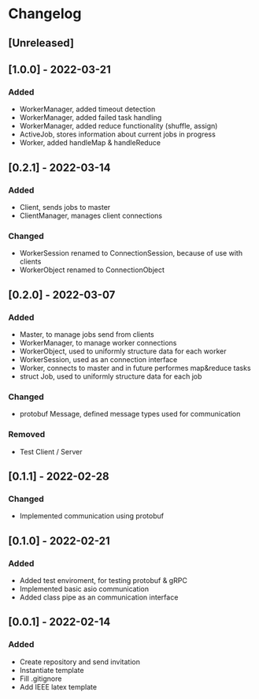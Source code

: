 * Changelog
** [Unreleased]
** [1.0.0] - 2022-03-21
*** Added
- WorkerManager, added timeout detection
- WorkerManager, added failed task handling
- WorkerManager, added reduce functionality (shuffle, assign)
- ActiveJob, stores information about current jobs in progress
- Worker, added handleMap & handleReduce
** [0.2.1] - 2022-03-14
*** Added
- Client, sends jobs to master 
- ClientManager, manages client connections
*** Changed
- WorkerSession renamed to ConnectionSession, because of use with clients
- WorkerObject renamed to ConnectionObject
** [0.2.0] - 2022-03-07
*** Added
- Master, to manage jobs send from clients
- WorkerManager, to manage worker connections
- WorkerObject, used to uniformly structure data for each worker
- WorkerSession, used as an connection interface
- Worker, connects to master and in future performes map&reduce tasks
- struct Job, used to uniformly structure data for each job
*** Changed
- protobuf Message, defined message types used for communication
*** Removed
- Test Client / Server
** [0.1.1] - 2022-02-28
*** Changed
- Implemented communication using protobuf
** [0.1.0] - 2022-02-21
*** Added
- Added test enviroment, for testing protobuf & gRPC
- Implemented basic asio communication
- Added class pipe as an communication interface
** [0.0.1] - 2022-02-14
*** Added
- Create repository and send invitation
- Instantiate template
- Fill .gitignore
- Add IEEE latex template
